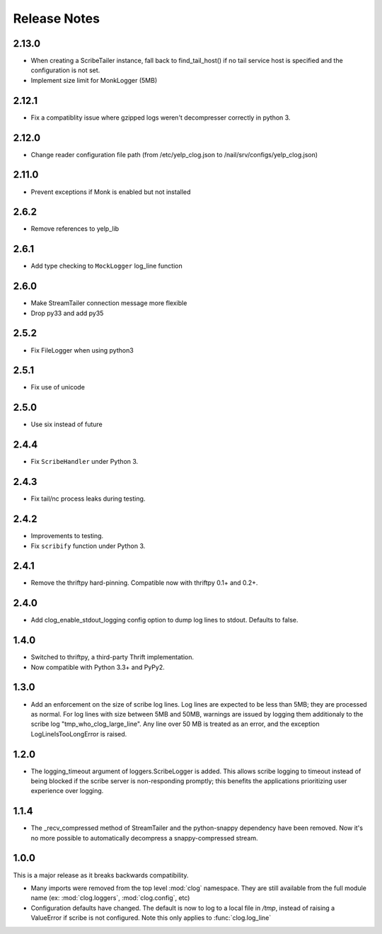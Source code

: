 Release Notes
=============

2.13.0
------

* When creating a ScribeTailer instance, fall back to find_tail_host() if no tail service host
  is specified and the configuration is not set.
* Implement size limit for MonkLogger (5MB)

2.12.1
------

* Fix a compatiblity issue where gzipped logs weren't decompresser correctly in python 3.

2.12.0
------

* Change reader configuration file path (from /etc/yelp_clog.json to /nail/srv/configs/yelp_clog.json)

2.11.0
------

* Prevent exceptions if Monk is enabled but not installed

2.6.2
-----

* Remove references to yelp_lib

2.6.1
-----

* Add type checking to ``MockLogger`` log_line function

2.6.0
-----

* Make StreamTailer connection message more flexible
* Drop py33 and add py35

2.5.2
-----

* Fix FileLogger when using python3

2.5.1
-----

* Fix use of unicode

2.5.0
-----

* Use six instead of future

2.4.4
-----

* Fix ``ScribeHandler`` under Python 3.

2.4.3
-----

* Fix tail/nc process leaks during testing.

2.4.2
-----

* Improvements to testing.
* Fix ``scribify`` function under Python 3.

2.4.1
-----
* Remove the thriftpy hard-pinning. Compatible now with thriftpy 0.1+ and 0.2+.

2.4.0
-----
* Add clog_enable_stdout_logging config option to dump log lines to stdout.
  Defaults to false.

1.4.0
-----

* Switched to thriftpy, a third-party Thrift implementation.

* Now compatible with Python 3.3+ and PyPy2.

1.3.0
-----

* Add an enforcement on the size of scribe log lines. Log lines are expected to
  be less than 5MB; they are processed as normal. For log lines with size
  between 5MB and 50MB, warnings are issued by logging them additionaly to the
  scribe log "tmp_who_clog_large_line". Any line over 50 MB is treated as an
  error, and the exception LogLineIsTooLongError is raised.

1.2.0
-----

* The logging_timeout argument of loggers.ScribeLogger is added. This allows
  scribe logging to timeout instead of being blocked if the scribe server is
  non-responding promptly; this benefits the applications prioritizing user
  experience over logging.

1.1.4
-----

* The _recv_compressed method of StreamTailer and the python-snappy dependency
  have been removed. Now it's no more possible to automatically decompress a
  snappy-compressed stream.

1.0.0
-----

This is a major release as it breaks backwards compatibility.

* Many imports were removed from the top level :mod:`clog` namespace. They are
  still available from the full module name (ex: :mod:`clog.loggers`,
  :mod:`clog.config`, etc)
* Configuration defaults have changed. The default is now to log to a local
  file in `/tmp`, instead of raising a ValueError if scribe is not configured.
  Note this only applies to :func:`clog.log_line`
